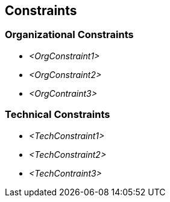 [[section-constraints]]
== Constraints

ifdef::req42help[]
[role="req42help"]
****
.Content
Technological or organizational (mandated) constraints for the development process, such as mandatory activities, prescribed documents and their content, milestones to be met, ...

.Motivation
Such constraints are also requirements. And since they often apply to several or even all functional requirements, they are difficult to accommodate in the ordered product backlog. Just make sure that all stakeholders know these constraints and have access to them when needed.

.Form
Simple lists, possibly organized by category.

// .More Information
//
// https://docs.req42.de/section-xxx in the online documentation

****
endif::req42help[]

=== Organizational Constraints
*  _<OrgConstraint1>_

*  _<OrgConstraint2>_

* _<OrgContraint3>_

=== Technical Constraints

*   _<TechConstraint1>_

*  _<TechConstraint2>_

* _<TechContraint3>_
